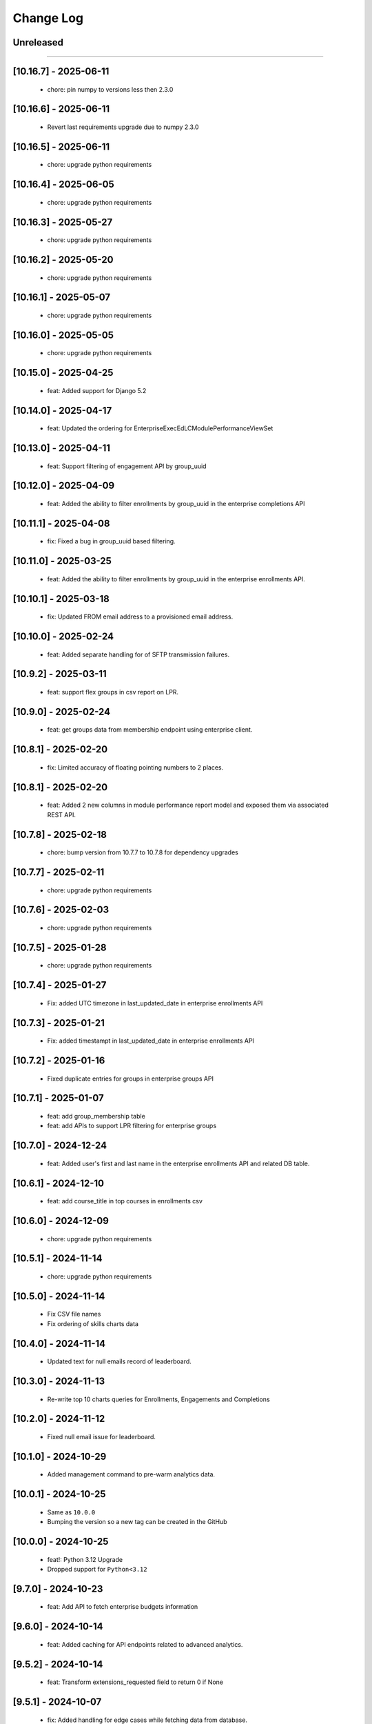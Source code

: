 Change Log
==========

..
   All enhancements and patches to edx-enteprise-data will be documented
   in this file.  It adheres to the structure of http://keepachangelog.com/ ,
   but in reStructuredText instead of Markdown (for ease of incorporation into
   Sphinx documentation and the PyPI description).

   This project adheres to Semantic Versioning (http://semver.org/).

.. There should always be an "Unreleased" section for changes pending release.

Unreleased
----------

=========================

[10.16.7] - 2025-06-11
---------------------
  * chore: pin numpy to versions less then 2.3.0

[10.16.6] - 2025-06-11
---------------------
  * Revert last requirements upgrade due to numpy 2.3.0

[10.16.5] - 2025-06-11
---------------------
  * chore: upgrade python requirements

[10.16.4] - 2025-06-05
---------------------
  * chore: upgrade python requirements

[10.16.3] - 2025-05-27
---------------------
  * chore: upgrade python requirements

[10.16.2] - 2025-05-20
---------------------
  * chore: upgrade python requirements

[10.16.1] - 2025-05-07
---------------------
  * chore: upgrade python requirements

[10.16.0] - 2025-05-05
---------------------
  * chore: upgrade python requirements

[10.15.0] - 2025-04-25
---------------------
  * feat: Added support for Django 5.2

[10.14.0] - 2025-04-17
---------------------
  * feat: Updated the ordering for EnterpriseExecEdLCModulePerformanceViewSet

[10.13.0] - 2025-04-11
---------------------
  * feat: Support filtering of engagement API by group_uuid

[10.12.0] - 2025-04-09
---------------------
  * feat: Added the ability to filter enrollments by group_uuid in the enterprise completions API

[10.11.1] - 2025-04-08
---------------------
  * fix: Fixed a bug in group_uuid based filtering.

[10.11.0] - 2025-03-25
---------------------
  * feat: Added the ability to filter enrollments by group_uuid in the enterprise enrollments API.

[10.10.1] - 2025-03-18
---------------------
  * fix: Updated FROM email address to a provisioned email address.

[10.10.0] - 2025-02-24
---------------------
  * feat: Added separate handling for of SFTP transmission failures.

[10.9.2] - 2025-03-11
---------------------
  * feat: support flex groups in csv report on LPR.

[10.9.0] - 2025-02-24
---------------------
  * feat: get groups data from membership endpoint using enterprise client.

[10.8.1] - 2025-02-20
---------------------
  * fix: Limited accuracy of floating pointing numbers to 2 places.

[10.8.1] - 2025-02-20
---------------------
  * feat: Added 2 new columns in module performance report model and exposed them via associated REST API.

[10.7.8] - 2025-02-18
---------------------
  * chore: bump version from 10.7.7 to 10.7.8 for dependency upgrades

[10.7.7] - 2025-02-11
---------------------
  * chore: upgrade python requirements

[10.7.6] - 2025-02-03
---------------------
  * chore: upgrade python requirements

[10.7.5] - 2025-01-28
---------------------
  * chore: upgrade python requirements

[10.7.4] - 2025-01-27
---------------------
  * Fix: added UTC timezone in last_updated_date in enterprise enrollments API

[10.7.3] - 2025-01-21
---------------------
  * Fix: added timestampt in last_updated_date in enterprise enrollments API

[10.7.2] - 2025-01-16
---------------------
  * Fixed duplicate entries for groups in enterprise groups API

[10.7.1] - 2025-01-07
---------------------
  * feat: add group_membership table
  * feat: add APIs to support LPR filtering for enterprise groups

[10.7.0] - 2024-12-24
---------------------
  * feat: Added user's first and last name in the enterprise enrollments API and related DB table.

[10.6.1] - 2024-12-10
---------------------
  * feat: add course_title in top courses in enrollments csv

[10.6.0] - 2024-12-09
---------------------
  * chore: upgrade python requirements

[10.5.1] - 2024-11-14
---------------------
  * chore: upgrade python requirements

[10.5.0] - 2024-11-14
---------------------
  * Fix CSV file names
  * Fix ordering of skills charts data

[10.4.0] - 2024-11-14
---------------------
  * Updated text for null emails record of leaderboard.

[10.3.0] - 2024-11-13
---------------------
  * Re-write top 10 charts queries for Enrollments, Engagements and Completions

[10.2.0] - 2024-11-12
---------------------
  * Fixed null email issue for leaderboard.


[10.1.0] - 2024-10-29
---------------------
  * Added management command to pre-warm analytics data.

[10.0.1] - 2024-10-25
---------------------
  * Same as ``10.0.0``
  * Bumping the version so a new tag can be created in the GitHub

[10.0.0] - 2024-10-25
---------------------
  * feat!: Python 3.12 Upgrade
  * Dropped support for ``Python<3.12``

[9.7.0] - 2024-10-23
---------------------
  * feat: Add API to fetch enterprise budgets information

[9.6.0] - 2024-10-14
---------------------
  * feat: Added caching for API endpoints related to advanced analytics.

[9.5.2] - 2024-10-14
---------------------
  * feat: Transform extensions_requested field to return 0 if None

[9.5.1] - 2024-10-07
---------------------
  * fix: Added handling for edge cases while fetching data from database.

[9.5.0] - 2024-10-07
---------------------
  * feat: Remove audit data filtering

[9.4.1] - 2024-10-03
---------------------
  * fix: Added guard against empty data in leaderboard queries.

[9.4.0] - 2024-09-30
---------------------
  * chore: upgrade python requirements
  * pin astriod and edx-lint packages

[9.3.0] - 2024-09-30
---------------------
  * refactor: Further improvement in SQL queries for leaderboard API endpoint.

[9.2.2] - 2024-09-27
---------------------
  * fix: remove the cache logging on EnterpriseLearnerEnrollmentViewSet.

[9.2.1] - 2024-09-25
---------------------
  * fix: Added temporary cache logging on EnterpriseLearnerEnrollmentViewSet.

[9.2.0] - 2024-09-25
---------------------
  * refactor: Performance optimizations for leaderboard API endpoints

[9.1.1] - 2024-09-24
---------------------
  * fix: disable caching for EnterpriseLearnerEnrollmentViewSet

[9.1.0] - 2024-09-23
---------------------
  * refactor: Performance optimizations for engagement and completions related API endpoints.

[9.0.1] - 2024-09-23
---------------------
  * revert: Revert "feat!: Python 3.12 Upgrade"

[8.13.0] - 2024-09-23
---------------------
  * feat: convert the skills pandas code into sql queries for better performance

[8.12.1] - 2024-09-16
---------------------
  * fix: Remove hyphens from enterprise customer UUID before database query.

[8.12.0] - 2024-09-06
---------------------
  * refactor: Performance optimizations for enrollments related API endpoints.

[8.11.1] - 2024-08-29
---------------------
  * fix: Fixed a datetime conversion error appearing on production.

[8.11.0] - 2024-08-29
---------------------
  * perf: Performance enhancements for admin analytics aggregates endpoint.

[8.10.0] - 2024-08-27
---------------------
  * feat: Added API endpoints for advance analytics engagements data.

[8.9.0] - 2024-08-23
---------------------
  * chore: Added logging to measure time taken for different code blocks.

[8.8.2] - 2024-08-16
---------------------
  * fix: typo

[8.8.1] - 2024-08-16
---------------------
  * refactor: Add logs and time measurements for different code blocks

[8.8.0] - 2024-08-15
---------------------
  * feat: Add API endpoints for advance analytics leaderboard data
  * refactor: Use `response_type` and `chart_type` in advance analytics enrollments API endpoints

[8.7.0] - 2024-08-13
---------------------
  * feat: add endpoints to get completion data for an enterprise customer

[8.6.1] - 2024-08-12
---------------------
  * Dependency updates

[8.6.0] - 2024-08-12
---------------------
  * Added API endpoints for advance analytics enrollments data.

[8.5.0] - 2024-08-12
---------------------
  * Added a new model and REST endpoint to get Exec Ed LC Module Performance data.

[8.4.0] - 2024-08-09
---------------------
  * feat: endpoint to get skills aggregated data for an enterprise customer

[8.3.1] - 2024-08-06
---------------------
  * Dependency updates

[8.3.0] - 2024-07-25
---------------------
  * refactor: Refactor code to avoid error conditions.

[8.2.0] - 2024-07-25
---------------------
  * Added a new API endpoint to get admin analytics aggregated data on user enrollment and engagement.

[8.1.0] - 2024-07-22
---------------------
  * Upgrade python requirements

[8.0.0] - 2024-07-18
---------------------
  * Fix migration for EnterpriseLearnerEnrollment model

[7.0.0] - 2024-07-12
---------------------
  * Add new fields in EnterpriseLearnerEnrollment model

[6.2.3] - 2024-07-01
---------------------
  * Dependency updates

[6.2.2] - 2024-06-24
---------------------
  * Dependency updates

[6.2.1] - 2024-05-09
---------------------
  * Bump version

[6.2.0] - 2024-03-06
---------------------
  * Dropped support for ``Django<4.2``
  * Added support for ``Python 3.12``

[6.1.1] - 2024-02-22
---------------------
  * Update uuid4 regex

[6.1.0] - 2024-02-15
---------------------
  * Permanently enable streaming csv

[6.0.0] - 2024-02-13
---------------------
  * Add streaming csv support
  * Add support to avoid call to LMS for filtering enrollments

[5.5.1] - 2024-01-10
---------------------
  * Added retry mechanism for failed report deliveries.

[5.5.0] - 2023-10-19
---------------------
  * Add data export timestamp

[5.4.1] - 2023-09-22
---------------------
  * Update NullBooleanField for Django 4.2 support

[5.4.0] - 2023-09-14
---------------------
  * Add `subsidy_access_policy_display_name` field in `EnterpriseSubsidyBudget` model

[5.3.1] - 2023-09-07
---------------------
  * Exclude hashed `id` field from `EnterpriseSubsidyBudgetSerializer`

[5.3.0] - 2023-09-07
---------------------
  * Added model and api for new policy/budget aggregates - EnterpriseSubsidyBudget


[5.0.0] - 2023-08-22
---------------------
  * Rename `summary` to `learner_engagement` in `EnterpriseLearnerEnrollmentViewSet` response


[4.11.2] - 2023-08-18
---------------------
  * Fix offer id filtering in `EnterpriseLearnerEnrollmentViewSet`


[4.11.1] - 2023-08-17
---------------------
  * Add api filtering for `EnterpriseLearnerEnrollmentViewSet` for course_title or user_email


[4.11.0] - 2023-08-16
---------------------
  * Add api endpoint for `EnterpriseAdminLearnerProgress` and `EnterpriseAdminSummarizeInsights` models


[4.10.0] - 2023-08-02
---------------------
  * Add `EnterpriseAdminLearnerProgress` and `EnterpriseAdminSummarizeInsights` models


[4.9.0] - 2023-07-20
---------------------
  * Support added for Django 4.2


[4.8.1] - 2023-07-14
---------------------
  *  Sort enterprise enrollments by default on last_activity_date.


[4.8.0] - 2023-07-4
---------------------
  * Added new fields for offer utilization in OCM and Exec-Ed product types.


[4.7.0] - 2023-06-20
---------------------
  * Added new fields for subsidy and product_line in EnterpriseLearnerEnrollmentViewSet.


[4.6.10] - 2023-06-20
---------------------
  * Improve querries and implement caching for EnterpriseLearnerEnrollmentViewSet.

[4.6.9] - 2023-06-14
--------------------
  * Allow querying of offers by either new style UUIDs or old style enterprise ID numbers.

[4.6.8] - 2023-06-14
--------------------
  * Add to_internal_value method for offer_id translation.

[4.6.7] - 2023-06-14
--------------------
  * Add support for offer_id to be either an integer or a UUID.

[4.6.6] - 2023-06-12
--------------------
  * Migrate offer_id to a varchar field in the EnterpriseOffer and EnterpriseLearnerEnrollment models.

[4.6.5] - 2023-06-09
--------------------
  * Releasing a backlog of dependency upgrades and bug fixes.

[4.6.4] - 2022-10-19
--------------------
  * Refactor enterprise api client and view filters to use cache key without user and remove dependency on session.

[4.6.3] - 2022-09-28
--------------------
  * Fixed get_enterprise_customer URL.

[4.6.2] - 2022-09-28
--------------------
  * Added logging for Enterprise API client for better debugging.


[4.6.1] - 2022-07-12
--------------------
  * Revert 4.6.0.

[4.6.0] - 2022-08-11
--------------------
  * Update primary key field in `EnterpriseLearnerEnrollment` to be `primary_key` from `enterprise_enrollment_id`.

[4.5.1] - 2022-07-12
--------------------
  * Replace `self.client` in `EnterpriseCatalogAPIClient` with `self._load_data` to account for OAuth client changes in enterprise_reporting.

[4.5.0] - 2022-06-30
--------------------
  * Add optional `ignore_null_course_list_price` query parameter to filter out enrollment records that have been refunded.

[4.4.0] - 2022-06-23
---------------------
  * Replace EdxRestApiClient with OAuthAPIClient.

[4.3.2] - 2022-06-23
--------------------
  * fix: use EnterpriseReportingModelManager for EnterpriseOffer

[4.3.1] - 2022-06-22
--------------------
  * Bump version

[4.3.0] - 2022-06-22
--------------------
  * Add `EnterpriseOffer` and `EnterpriseOfferViewSet` for offers aggregation data

[4.2.9] - 2022-06-15
---------------------
  * Add `offer_id` to `EnterpriseLearnerEnrollment`

[4.2.8] - 2022-06-15
---------------------
  * Added tests for `EnterpriseLearnerEnrollment.total_learning_time_seconds` field.

[4.2.7] - 2022-06-14
---------------------
  * Fixed issue with `total_learning_time_seconds` field in EnterpriseLearnerEnrollment

[4.2.6] - 2022-06-09
---------------------
  * Add `total_learning_time_seconds` field in EnterpriseLearnerEnrollment

[4.2.5] - 2022-04-22
---------------------
  * Rename base class to a more appropriate name
  * Remove `viewsets.ViewSet` from base class

[4.2.4] - 2022-04-18
---------------------
  * Make API endpoints readonly.

[4.2.3] - 2022-03-16
---------------------
  * Remove error handling for rate limit exceptions for data API calls

[4.2.2] - 2022-03-16
---------------------
  * Update error handling for rate limit exceptions. Moved handling to source of errors.

[4.2.1] - 2022-03-15
---------------------
  * Added error handling for rate limit exceptions

[4.2.0] - 2022-03-15
---------------------
  * Removed currently broken admin url inclusion from enterprise-data.

[4.1.2] - 2022-03-06
---------------------
  * Created a new management command for adding dummy EnterpriseLearner and EnterpriseLearnerEnrollment data for learner progress report v1.

[4.1.1] - 2022-03-01
---------------------
  * Created a new management command for adding EnterpriseLearnerEnrollment dummy data for learner progress report v1.

[4.1.0] - 2022-03-01
---------------------
  * Created a new management command for adding dummy data for learner progress report v1.

[4.0.0] - 2022-02-14
---------------------
  * Dropped support for Django 2.2, 3.0 and 3.1

[3.3.0] - 2021-09-21
---------------------
  * Added support for Django32

[3.2.0] - 2021-09-17
---------------------
  * Add api gateway spec for LPR V1 API

[3.1.0] - 2021-09-16
---------------------
  * add `primary_program_type` field in EnterpriseLearnerEnrollment
  * update max_length value for existing fields in EnterpriseLearnerEnrollment

[3.0.0] - 2021-09-07
---------------------
* Remove old field names from LPR API V1
* Maintain same field order for `progress_v3` csv generated from `admin-portal` and `enterprise_reporting`

[2.2.21] - 2021-08-31
---------------------
* Pass old and new fields in LPR API V1 response for EnterpriseLearnerViewSet and EnterpriseLearnerEnrollmentViewSet
* Update csv header for EnterpriseLearnerViewSet and EnterpriseLearnerEnrollmentViewSet APIs
* Add support for `progress_v3` enterprise report

[2.2.20] - 2021-08-13
---------------------
* Add ref_name to the same named serializers in v0 and v1 of enterprise data

[2.2.19] - 2021-08-04
---------------------
* Include `has_passed` field in API V1 response

[2.2.18] - 2021-07-27
---------------------
* Include all fields in Analytics API V1 response

[2.2.17] - 2021-07-15
---------------------
* Update the edx-rbac from 1.3.3 to 1.5.0

[2.2.16] - 2021-07-09
--------------------
* Revert changes made in 2.2.15

[2.2.15] - 2021-07-08
--------------------
* Update default database selection for Analytics API V1
* Update filter backend queryset for Audit enrollments

[2.2.14] - 2021-07-07
--------------------
* Update logs

[2.2.13] - 2021-07-06
--------------------
* Database query updates

[2.2.12] - 2021-07-04
--------------------
* Database query optimizations for API V1

[2.2.11] - 2021-07-02
--------------------
* Add more logging and remove filter backend

[2.2.10] - 2021-07-02
--------------------
* Add logging and update queryset logic

[2.2.9] - 2021-07-01
--------------------
* Remove `EnterpriseReportingLinkedUserModelManager`

[2.2.8] - 2021-06-07
--------------------
* Rename API V1 endpoint name from `learners` to `users`

[2.2.7] - 2021-06-02
--------------------
* Alter model field type from Decimal to Float

[2.2.6] - 2021-06-02
--------------------
* Add enterprise_enrollment_id as primary key on EnterpriseLearnerEnrollment model

[2.2.5] - 2021-06-01
--------------------
* Update API V1
* Updated API V1 Serializers
* Updated API V1 Model Field Types

[2.2.4] - 2021-05-31
--------------------
* Fix incorrect model field name

[2.2.3] - 2021-05-31
--------------------
* Update API V1 model constraints

[2.2.2] - 2021-05-28
--------------------
* API V1 model changes

[2.2.1] - 2021-05-28
--------------------
* Fix model field in query

[2.2.0] - 2021-05-26
--------------------
* New v1 API to leverage Snowflake powered analytics

[2.1.5] - 2021-03-10
--------------------
* Updated S3 Object locations for Pearson reports.

[2.1.4] - 2021-01-07
--------------------
* added `engagement` in DATA_TYPES.

[2.1.3] - 2020-10-09
--------------------
* Removed ``python_2_unicode_compatible`` decorator.

[2.1.2] - 2020-09-03
--------------------
* Added custom pagination to increase page_size limit of Enterprise Enrollments API

[2.1.0] - 2020-05-05
--------------------
* Updates factories to create more dummy data
* Adds course and date filters to the enrollment view
* Updates README with installation instructions

[2.1.0] - 2020-05-05
--------------------
* Upgrade python packages.
* Add support for python 3.8

[2.0.0] - 2020-04-01
--------------------
* Fix for JWT being double encoded
* Drop python 2.7 support
* Add support to Django 2.0, 2.1 and 2.2

[1.3.16] - 2020-03-13
---------------------
* Fix compatibility warnings with Django2.0. Remove support for Django<1.9,
* Upgrade python packages.

[1.3.15] - 2020-03-10
---------------------
* Added enterprise learner engagement report.

[1.3.14] - 2020-03-06
---------------------
* Upgrade python packages. Using requirements/base.in to load requirements.
* Package requirements of enterprise_reporting scripts are declared as extra requirements.

[1.3.13] - 2020-01-20
---------------------
* added support of `search` query param in EnterpriseEnrollmentsViewSet.

[1.3.12] - 2019-12-31
---------------------
* Update edx-rbac.

[1.3.11] - 2019-12-27
---------------------
* Added the ability to include or exclude date from reporting configuration file name.

[1.3.10] - 2019-12-11
---------------------
* Added the correct condition for logging the warning in enterprise-enrollments endpoint.

[1.3.9] - 2019-12-03
---------------------
* Requests package upgraded from 2.9.1 to 2.22.0.

[1.3.8] - 2019-11-19
---------------------
* Removed the `NotFound` exception in enterprise-enrollments endpoint.

[1.3.7] - 2019-09-20
---------------------
* Upgrade python packages.

[1.3.6] - 2019-09-20
---------------------
* Update changelog.

[1.3.5] - 2019-09-19
---------------------
* Fix zip password decryption for sftp delivery.

[1.3.4] - 2019-09-06
---------------------
* Replaced `has_passed` field in enrollments API with `progress_status`.

[1.3.3] - 2019-08-22
---------------------
* Fixed issue where same day un-enrollment is shown as `FALSE` in `unenrollment_end_within_date` column of learner report.

[1.3.2] - 2019-08-09
---------------------
* Do not apply encrypted version of password on zipfile in enterprise reporting.

[1.3.1] - 2019-08-06
---------------------
* Make zipfile password protected with encrypted_password in enterprise reporting.

[1.3.0] - 2019-07-15
---------------------
* Replce edx-rbac jwt utils with edx-drf-extensions jwt utils

[1.2.13] - 2019-07-10
---------------------
* Add logging to monitor enterprise data api.

[1.2.12] - 2019-06-18
---------------------
* Pin edx-rbac to 0.2.1 and other package upgrades.

[1.2.11] - 2019-06-17
---------------------
* filtering audit enrollment records based on Enterprise customer's enable_audit_data_reporting instead of enable_audit_enrollment

[1.2.10] - 2019-06-04
---------------------
* Pin edx-opaque-keys to 0.4.4 to avoid dependency conflicts downstream.

[1.2.9] - 2019-05-28
--------------------
* Fallback to request.auth if JWT cookies are not found.

[1.2.8] - 2019-05-17
--------------------
* Remove RBAC switch from DB.

[1.2.7] - 2019-05-13
--------------------
* Replace edx_rbac.utils.get_decoded_jwt_from_request with edx_rest_framework_extensions.auth.jwt.cookies.get_decoded_jwt.

[1.2.6] - 2019-05-13
--------------------
* Clean up rbac authorization related waffle switche OFF logic.

[1.2.5] - 2019-05-06
--------------------
* Version upgrade for edx-rbac.

[1.2.4] - 2019-04-22
--------------------
* Use `get_decoded_jwt_from_request` from edx-rbac.

[1.2.3] - 2019-04-22
--------------------
* Version upgrade of edx-rbac.

[1.2.2] - 2019-04-16
--------------------
* Turn on role base access control switch.

[1.2.1] - 2019-04-07
--------------------
* Update role base permission checks

[1.2.0] - 2019-03-29
--------------------
* Moved feature role models to a separate django app.

[1.1.0] - 2019-03-26
--------------------
* Initial implementation of RBAC logic in viewsets and filters, behind a waffle switch.

[1.0.18] - 2019-03-19
---------------------
* Add feature role models for permission based checks

[1.0.17] - 2019-03-05
---------------------
* In audit enrollments filtering, only filter out audit rows that do not have any offer or code applied.

[1.0.16] - 2019-01-24
--------------------
* Respect the "externally managed" data consent policy in the enrollment view.

[1.0.15] - 2019-01-24
---------------------
* Bumping version so others can install newer version of this app that includes convenient management commands for devs
* Includes create_enterprise_user, create_enterprise_enrollment management commands for creating demo test data for local development

[1.0.12] - 2018-11-05
--------------------
* Only include current active enrollments which are not complete yet in active learners table.

[1.0.11] - 2018-11-02
--------------------
Revert 1.0.9 changes - enrollment_created_date as this value is redundent with the enrollment_created_timestamp

[1.0.10] - 2018-11-02
--------------------
Upgrade dependencies

[1.0.9] - 2018-11-02
--------------------
* Add "enrollment_created_date" to progress report

[1.0.8] - 2018-10-29
--------------------
* Enable audit enrollments filtering on field `user_current_enrollment_mode` for model `EnterpriseEnrollment`

[1.0.7] - 2018-10-25
--------------------
* Fixed KeyError issue when PGP Encryption key is not found

[1.0.6] - 2018-10-25
--------------------
* Updating enrollment_count and course_completion_count computations to restrict to consent_granted=True enrollments

[1.0.5] - 2018-10-25
--------------------
* Ability to PGP encrypt report files sent via email and SFTP

[1.0.4] - 2018-10-24
--------------------
* Updating packages

[1.0.3] - 2018-10-24
--------------------
* Tweaking a outeref call for course_completion_count computation

[1.0.2] - 2018-10-24
--------------------
* Fixing bug with course_completion_count computation

[1.0.1] - 2018-10-23
--------------------
* Making enterprise_user endpoint sortable on enrollment_count and course_completion_count

[1.0.0] - 2018-10-16
--------------------
* Updated edx-drf-extensions imports. edx-enterprise-data will no longer work
  with outdated versions of edx-drf-extensions.

[0.2.15] - 2018-10-15
---------------------
* Add sorting for /learner_completed_courses endpoint.

[0.2.14] - 2018-10-15
---------------------
* Add sorting for /users endpoint

[0.2.13] - 2018-10-15
---------------------
* Add `progress_v2` report generation in `JSON` format

[0.2.12] - 2018-10-08
---------------------
* Add filter `all_enrollments_passed` to filter out enterprise learners on the basis of all enrollments passed
* Add extra field `course_completion_count` in response when "extra_fields" query param has value `course_completion_count`

[0.2.11] - 2018-09-28
---------------------
* Running make upgrade and installing new packages

[0.2.10] - 2018-09-28
---------------------
* Update EnterpriseUser and EnterpriseLearnerCompletedCourses viewset/serializers to ignore enrollments without content for calculations

[0.2.9] - 2018-09-24
--------------------
* Update the course catalog CSV flat file to have only one single header and a line of rows in JSON form.
* Adding filters for Learner Activity cards. These include:
    - Active learners in past week.
    - Inactive learners in past week.
    - Inactive learners in past month

[0.2.8] - 2018-09-12
--------------------
* Adding query params on /users/ enpoint for active_courses and enrollment_count

[0.2.7] - 2018-09-12
--------------------
* Add query param to get learners passed in last week
* Add support to get number of completed courses against each learner.

[0.2.6] - 2018-08-29
--------------------
* Adding EnterpriseUser endpoint support (serializer/viewset/url)
* Adding ForeignKey relationship between EnterpriseEnrollment and EnterpriseUser
* Updating some tox-battery requirements

[0.2.5] - 2018-08-28
--------------------
* Switching permission model to require enterprise_data_api_access group access
* Updated requirement versions

[0.2.4] - 2018-08-09
--------------------
* Enable ordering for all model fields in `EnterpriseEnrollmentsViewSet`.

[0.2.3] - 2018-08-07
--------------------
* Fixed migrations for enterprise_user table

[0.2.2] - 2018-08-06
--------------------
* Upgrade Django version to 1.11.15

[0.2.1] - 2018-08-1
* Add support to get last_updated_date of enterprise enrollments
* Allow api access to enrollments without pagination using `?no_page=true` query parameter
* Add .json fixture files to manifest and published package

[0.2.0] - 2018-07-31
--------------------
* Add additional authorization check to enterprise data api endpoint.

[0.1.9] - 2018-07-13
--------------------
* Add support for sorting in the `enrollments` endpoint.
* Fix broken link in `README`.

[0.1.8] - 2018-06-29
--------------------
* Introduce endpoint for returning summary data about enterprise enrollments.

[0.1.7] - 2018-06-28
--------------------
* Make the enterprise enrollment schema match the field changes made in the pipeline.

[0.1.2 - 0.1.3] - 2018-05-01
----------------------------
* Clean up field name discrepancy for `enterprise_site_id` and `user_account_creation_timestamp`

[0.1.1] - 2018-04-30
--------------------
* Add `enterprise_site_id` to response and align `enterprise_sso_uid` with the proper field from the pipeline.


[0.1.0] - 2018-03-07
--------------------

* Add new app `enterprise_api`. This django app is used to expose a REST endpoint in the edx-analytics-data-api project.
